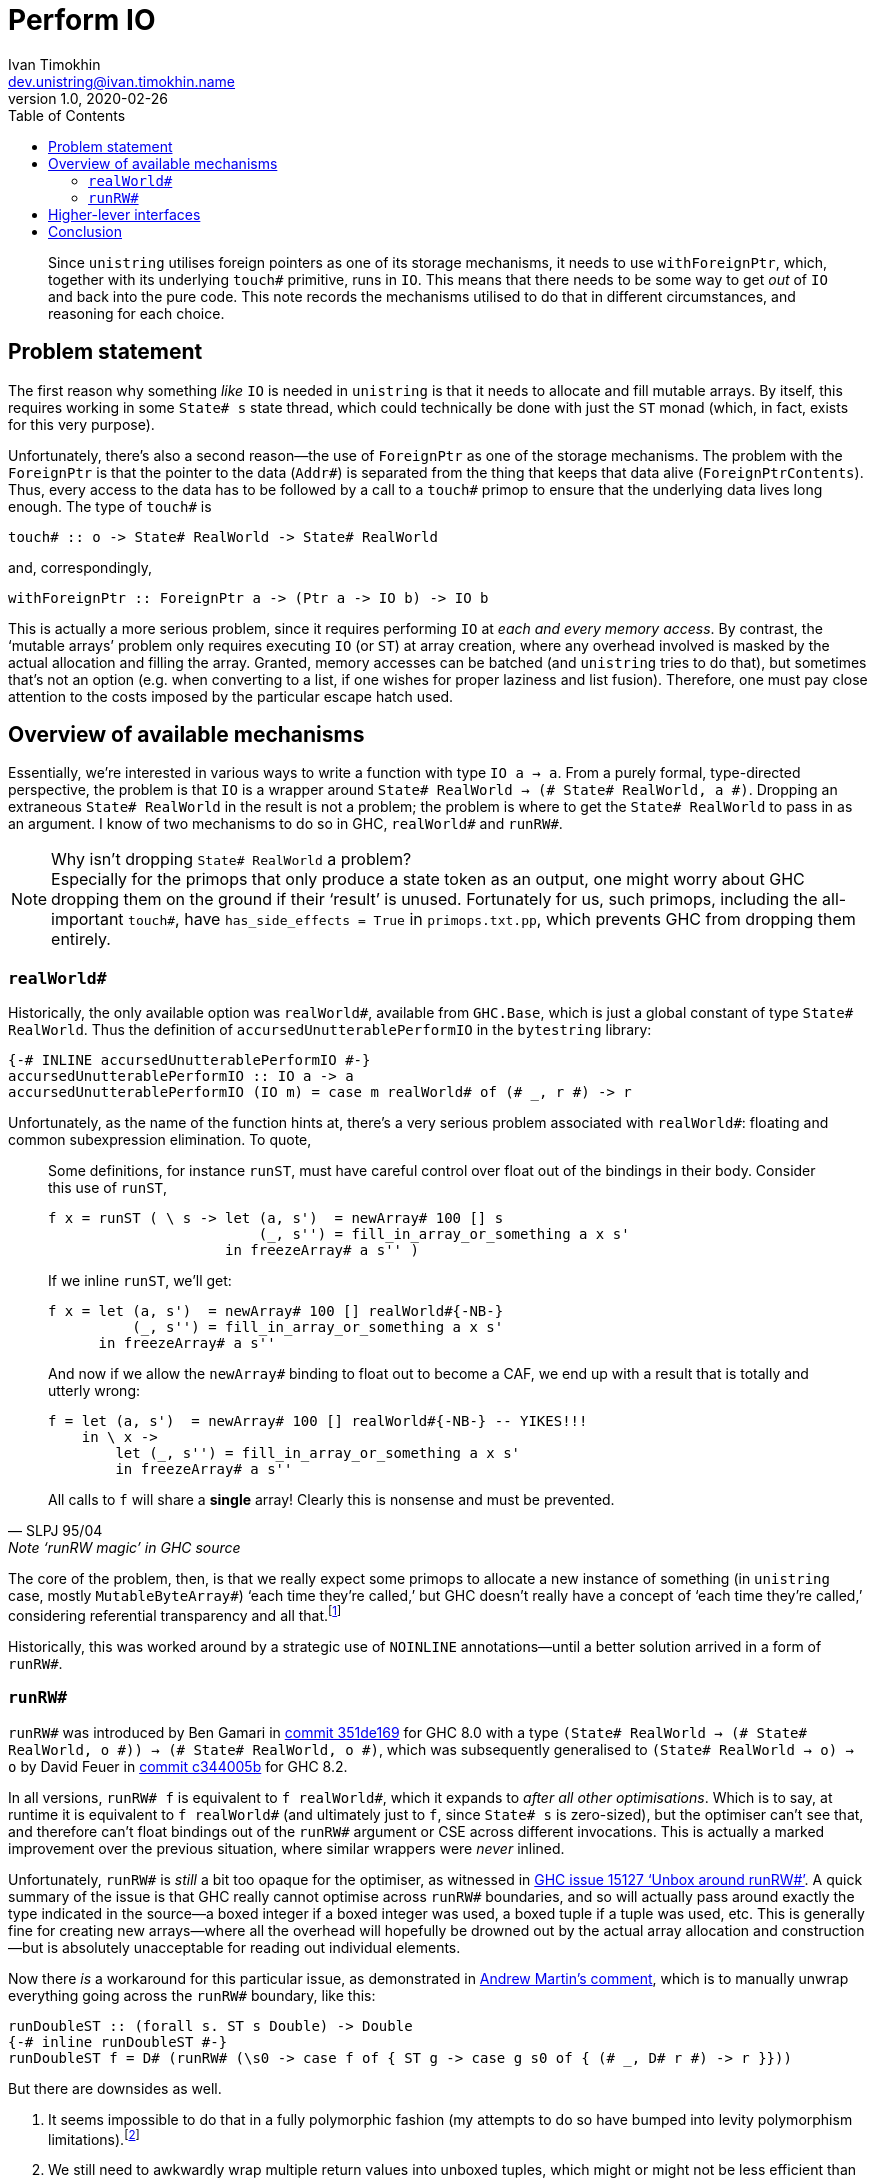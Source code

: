 = Perform IO
Ivan Timokhin <dev.unistring@ivan.timokhin.name>
v1.0, 2020-02-26
:icons: font
:source-highlighter: prettify
:toc: left

[abstract]

Since `unistring` utilises foreign pointers as one of its storage
mechanisms, it needs to use `withForeignPtr`, which, together with its
underlying `touch#` primitive, runs in `IO`.  This means that there
needs to be some way to get _out_ of `IO` and back into the pure code.
This note records the mechanisms utilised to do that in different
circumstances, and reasoning for each choice.

== Problem statement

The first reason why something _like_ `IO` is needed in `unistring` is
that it needs to allocate and fill mutable arrays.  By itself, this
requires working in some `State# s` state thread, which could
technically be done with just the `ST` monad (which, in fact, exists
for this very purpose).

Unfortunately, there's also a second reason--the use of `ForeignPtr`
as one of the storage mechanisms.  The problem with the `ForeignPtr`
is that the pointer to the data (`Addr#`) is separated from the thing
that keeps that data alive (`ForeignPtrContents`).  Thus, every access
to the data has to be followed by a call to a `touch#` primop to
ensure that the underlying data lives long enough.  The type of
`touch#` is

[source,haskell]
----
touch# :: o -> State# RealWorld -> State# RealWorld
----

and, correspondingly,

[source,haskell]
----
withForeignPtr :: ForeignPtr a -> (Ptr a -> IO b) -> IO b
----

This is actually a more serious problem, since it requires performing
`IO` at _each and every memory access_.  By contrast, the '`mutable
arrays`' problem only requires executing `IO` (or `ST`) at array
creation, where any overhead involved is masked by the actual
allocation and filling the array.  Granted, memory accesses can be
batched (and `unistring` tries to do that), but sometimes that's not
an option (e.g. when converting to a list, if one wishes for proper
laziness and list fusion).  Therefore, one must pay close attention to
the costs imposed by the particular escape hatch used.

== Overview of available mechanisms

Essentially, we're interested in various ways to write a function with
type `IO a -> a`.  From a purely formal, type-directed perspective,
the problem is that `IO` is a wrapper around `State# RealWorld -> (#
State# RealWorld, a \#)`.  Dropping an extraneous `State# RealWorld` in
the result is not a problem; the problem is where to get the `State#
RealWorld` to pass in as an argument.  I know of two mechanisms to do
so in GHC, `realWorld#` and `runRW#`.

.Why isn't dropping `State# RealWorld` a problem?

NOTE: Especially for the primops that only produce a state token as an
output, one might worry about GHC dropping them on the ground if their
'`result`' is unused.  Fortunately for us, such primops, including the
all-important `touch#`, have `has_side_effects = True` in
`primops.txt.pp`, which prevents GHC from dropping them entirely.

=== `realWorld#`

Historically, the only available option was `realWorld#`, available
from `GHC.Base`, which is just a global constant of type `State#
RealWorld`.  Thus the definition of `accursedUnutterablePerformIO` in
the `bytestring` library:

[source,haskell]
----
{-# INLINE accursedUnutterablePerformIO #-}
accursedUnutterablePerformIO :: IO a -> a
accursedUnutterablePerformIO (IO m) = case m realWorld# of (# _, r #) -> r
----

Unfortunately, as the name of the function hints at, there's a very
serious problem associated with `realWorld#`: floating and common
subexpression elimination.  To quote,

[quote, SLPJ 95/04, Note ‘runRW magic’ in GHC source]
____
Some definitions, for instance `runST`, must have careful control over float out
of the bindings in their body. Consider this use of `runST`,

[source,haskell]
----
f x = runST ( \ s -> let (a, s')  = newArray# 100 [] s
                         (_, s'') = fill_in_array_or_something a x s'
                     in freezeArray# a s'' )
----

If we inline `runST`, we'll get:

[source,haskell]
----
f x = let (a, s')  = newArray# 100 [] realWorld#{-NB-}
          (_, s'') = fill_in_array_or_something a x s'
      in freezeArray# a s''
----

And now if we allow the `newArray#` binding to float out to become a CAF,
we end up with a result that is totally and utterly wrong:

[source,haskell]
----
f = let (a, s')  = newArray# 100 [] realWorld#{-NB-} -- YIKES!!!
    in \ x ->
        let (_, s'') = fill_in_array_or_something a x s'
        in freezeArray# a s''
----

All calls to `f` will share a *single* array! Clearly this is nonsense and
must be prevented.
____

The core of the problem, then, is that we really expect some primops
to allocate a new instance of something (in `unistring` case, mostly
`MutableByteArray#`) '`each time they're called,`' but GHC doesn't
really have a concept of '`each time they're called,`' considering
referential transparency and all that.footnote:[I'm not really sure
why can't GHC use the same `has_side_effects` machinery to control
floating and CSE, but I'm assuming there is some good reason.]

Historically, this was worked around by a strategic use of `NOINLINE`
annotations--until a better solution arrived in a form of `runRW#`.

=== `runRW#`

`runRW#` was introduced by Ben Gamari in
https://gitlab.haskell.org/ghc/ghc/commit/351de169e14ad9277aaca653df4a3753c151f7bb[commit 351de169]
for GHC 8.0 with a type `(State# RealWorld -> (# State# RealWorld, o \#)) -> (# State# RealWorld, o \#)`,
which was subsequently generalised to `(State# RealWorld -> o) -> o` by David Feuer in
https://gitlab.haskell.org/ghc/ghc/commit/c344005b2344800bee9fee1c5ca97867691b9c70[commit c344005b]
for GHC 8.2.

In all versions, `runRW# f` is equivalent to `f realWorld#`, which it
expands to _after all other optimisations_.  Which is to say, at
runtime it is equivalent to `f realWorld#` (and ultimately just to
`f`, since `State# s` is zero-sized), but the optimiser can't see
that, and therefore can't float bindings out of the `runRW#` argument
or CSE across different invocations.  This is actually a marked
improvement over the previous situation, where similar wrappers were
_never_ inlined.

Unfortunately, `runRW#` is _still_ a bit too opaque for the optimiser,
as witnessed in
https://gitlab.haskell.org/ghc/ghc/issues/15127[GHC issue 15127 '`Unbox around runRW#`'].
A quick summary of the issue is that GHC really cannot optimise across
`runRW#` boundaries, and so will actually pass around exactly the type
indicated in the source--a boxed integer if a boxed integer was used,
a boxed tuple if a tuple was used, etc.  This is generally fine for
creating new arrays--where all the overhead will hopefully be drowned
out by the actual array allocation and construction--but is absolutely
unacceptable for reading out individual elements.

Now there _is_ a workaround for this particular issue, as demonstrated in
https://gitlab.haskell.org/ghc/ghc/issues/15127#note_210177[Andrew Martin's comment],
which is to manually unwrap everything going across the `runRW#` boundary, like this:

[source,haskell]
----
runDoubleST :: (forall s. ST s Double) -> Double
{-# inline runDoubleST #-}
runDoubleST f = D# (runRW# (\s0 -> case f of { ST g -> case g s0 of { (# _, D# r #) -> r }}))
----

But there are downsides as well.

1. It seems impossible to do that in a fully polymorphic fashion (my
attempts to do so have bumped into levity polymorphism
limitations).footnote:[Granted, that polymorphism is only really
needed in `Memory` interfaces, which are not the point of the library,
but it still irks me.]
2. We still need to awkwardly wrap multiple return values into unboxed
tuples, which might or might not be less efficient than just plumbing
them to where they're needed.
3. As indicated in
https://gitlab.haskell.org/ghc/ghc/issues/15127#note_211583[Simon Peyton Jones’ comment],
GHC's optimisation arsenal is vast, and `runRW#` poses trouble to all
of them.footnote:[Which, admittedly, is part of the point.]  The
manual unwrapping trick helps with some of them, but I'm not exactly
eager to find out what else is broken.

== Higher-lever interfaces

As of the moment of this writing,

* `runST` and `unsafeDupablePerformIO` are both implemented in terms
  of `runRW#`, and are both inlineable (or, rather, they aren't marked
  specifically as `NOINLINE`);
* `unsafePerformIO` is just a wrapper around `unsafeDupablePerformIO`,
  with some extra code to ensure the computation is only ever run
  once.  This is not a concern for `unistring` purposes, as the `IO`
  it needs to perform never has visible side effects (aside from
  memory allocation);
* both `bytestring` and `text` define some version of
  `accursedUnutterablePerformIO` for their own internal use.  Together
  with a couple of one-off uses, these seem to be the only occurrences
  of `realWorld#` in libraries in GHC repository.

== Conclusion

Here's my executive summary for all of the above:

* For computations that allocate memory and/or write to it, `runRW#`
  seems to be genuinely the best option; extra overhead or not, it's
  the fastest _safe_ way to run them anyway.
* For computations that only _read_ from memory, using `realWorld#`
  directly is much faster and just as safe: `touch#` will be kept in
  place by data dependencies and `has_side_effects`, and opaqueness of
  `runRW#` will ensure that nothing is ever read from the array before
  its construction is complete.
